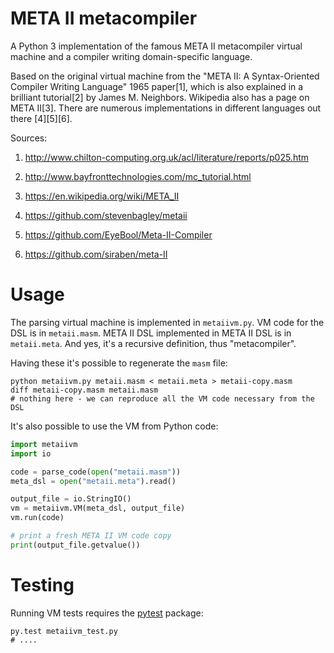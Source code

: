 * META II metacompiler

  A Python 3 implementation of the famous META II metacompiler virtual machine and a
  compiler writing domain-specific language.

  Based on the original virtual machine from the "META II: A Syntax-Oriented Compiler
  Writing Language" 1965 paper[1], which is also explained in a brilliant tutorial[2] by
  James M. Neighbors. Wikipedia also has a page on META II[3]. There are numerous
  implementations in different languages out there [4][5][6].

  Sources:

  1. http://www.chilton-computing.org.uk/acl/literature/reports/p025.htm

  2. http://www.bayfronttechnologies.com/mc_tutorial.html

  3. https://en.wikipedia.org/wiki/META_II

  4. https://github.com/stevenbagley/metaii

  5. https://github.com/EyeBool/Meta-II-Compiler

  6. https://github.com/siraben/meta-II

* Usage

  The parsing virtual machine is implemented in =metaiivm.py=. VM code for the DSL is in
  =metaii.masm=. META II DSL implemented in META II DSL is in =metaii.meta=. And yes, it's a
  recursive definition, thus "metacompiler".

  Having these it's possible to regenerate the =masm= file:

  #+begin_src shell-script
    python metaiivm.py metaii.masm < metaii.meta > metaii-copy.masm
    diff metaii-copy.masm metaii.masm
    # nothing here - we can reproduce all the VM code necessary from the DSL
  #+end_src

  It's also possible to use the VM from Python code:

  #+begin_src python
    import metaiivm
    import io

    code = parse_code(open("metaii.masm"))
    meta_dsl = open("metaii.meta").read()

    output_file = io.StringIO()
    vm = metaiivm.VM(meta_dsl, output_file)
    vm.run(code)

    # print a fresh META II VM code copy
    print(output_file.getvalue())
  #+end_src

* Testing

  Running VM tests requires the [[https://docs.pytest.org/][pytest]] package:

  #+begin_src shell-script
    py.test metaiivm_test.py
    # ....
  #+end_src
